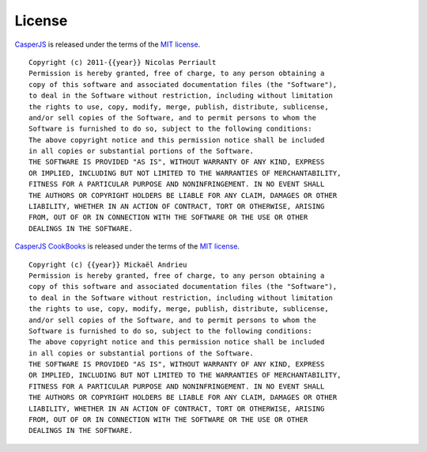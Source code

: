 .. _license:

.. index:: Licensing

=======
License
=======

`CasperJS <http://casperjs.org>`_ is released under the terms of the
`MIT license <http://en.wikipedia.org/wiki/MIT_License>`_.

::

    Copyright (c) 2011-{{year}} Nicolas Perriault
    Permission is hereby granted, free of charge, to any person obtaining a
    copy of this software and associated documentation files (the "Software"),
    to deal in the Software without restriction, including without limitation
    the rights to use, copy, modify, merge, publish, distribute, sublicense,
    and/or sell copies of the Software, and to permit persons to whom the
    Software is furnished to do so, subject to the following conditions:
    The above copyright notice and this permission notice shall be included
    in all copies or substantial portions of the Software.
    THE SOFTWARE IS PROVIDED "AS IS", WITHOUT WARRANTY OF ANY KIND, EXPRESS
    OR IMPLIED, INCLUDING BUT NOT LIMITED TO THE WARRANTIES OF MERCHANTABILITY,
    FITNESS FOR A PARTICULAR PURPOSE AND NONINFRINGEMENT. IN NO EVENT SHALL
    THE AUTHORS OR COPYRIGHT HOLDERS BE LIABLE FOR ANY CLAIM, DAMAGES OR OTHER
    LIABILITY, WHETHER IN AN ACTION OF CONTRACT, TORT OR OTHERWISE, ARISING
    FROM, OUT OF OR IN CONNECTION WITH THE SOFTWARE OR THE USE OR OTHER
    DEALINGS IN THE SOFTWARE.

`CasperJS CookBooks <http://cookbook.casperjs.org>`_ is released under the terms of the
`MIT license <http://en.wikipedia.org/wiki/MIT_License>`_.

::

    Copyright (c) {{year}} Mickaël Andrieu
    Permission is hereby granted, free of charge, to any person obtaining a
    copy of this software and associated documentation files (the "Software"),
    to deal in the Software without restriction, including without limitation
    the rights to use, copy, modify, merge, publish, distribute, sublicense,
    and/or sell copies of the Software, and to permit persons to whom the
    Software is furnished to do so, subject to the following conditions:
    The above copyright notice and this permission notice shall be included
    in all copies or substantial portions of the Software.
    THE SOFTWARE IS PROVIDED "AS IS", WITHOUT WARRANTY OF ANY KIND, EXPRESS
    OR IMPLIED, INCLUDING BUT NOT LIMITED TO THE WARRANTIES OF MERCHANTABILITY,
    FITNESS FOR A PARTICULAR PURPOSE AND NONINFRINGEMENT. IN NO EVENT SHALL
    THE AUTHORS OR COPYRIGHT HOLDERS BE LIABLE FOR ANY CLAIM, DAMAGES OR OTHER
    LIABILITY, WHETHER IN AN ACTION OF CONTRACT, TORT OR OTHERWISE, ARISING
    FROM, OUT OF OR IN CONNECTION WITH THE SOFTWARE OR THE USE OR OTHER
    DEALINGS IN THE SOFTWARE.